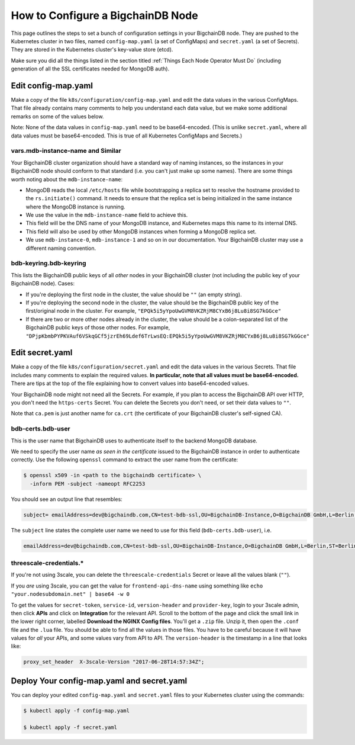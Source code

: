 How to Configure a BigchainDB Node
==================================

This page outlines the steps to set a bunch of configuration settings
in your BigchainDB node.
They are pushed to the Kubernetes cluster in two files,
named ``config-map.yaml`` (a set of ConfigMaps)
and ``secret.yaml`` (a set of Secrets).
They are stored in the Kubernetes cluster's key-value store (etcd).

Make sure you did all the things listed in the section titled
:ref:`Things Each Node Operator Must Do`
(including generation of all the SSL certificates needed
for MongoDB auth).


Edit config-map.yaml
--------------------

Make a copy of the file ``k8s/configuration/config-map.yaml``
and edit the data values in the various ConfigMaps.
That file already contains many comments to help you
understand each data value, but we make some additional
remarks on some of the values below.

Note: None of the data values in ``config-map.yaml`` need
to be base64-encoded. (This is unlike ``secret.yaml``,
where all data values must be base64-encoded.
This is true of all Kubernetes ConfigMaps and Secrets.)


vars.mdb-instance-name and Similar
~~~~~~~~~~~~~~~~~~~~~~~~~~~~~~~~~~

Your BigchainDB cluster organization should have a standard way
of naming instances, so the instances in your BigchainDB node
should conform to that standard (i.e. you can't just make up some names).
There are some things worth noting about the ``mdb-instance-name``:

* MongoDB reads the local ``/etc/hosts`` file while bootstrapping a replica
  set to resolve the hostname provided to the ``rs.initiate()`` command.
  It needs to ensure that the replica set is being initialized in the same
  instance where the MongoDB instance is running.
* We use the value in the ``mdb-instance-name`` field to achieve this.
* This field will be the DNS name of your MongoDB instance, and Kubernetes
  maps this name to its internal DNS.
* This field will also be used by other MongoDB instances when forming a
  MongoDB replica set.
* We use ``mdb-instance-0``, ``mdb-instance-1`` and so on in our
  documentation. Your BigchainDB cluster may use a different naming convention.

bdb-keyring.bdb-keyring
~~~~~~~~~~~~~~~~~~~~~~~

This lists the BigchainDB public keys
of all *other* nodes in your BigchainDB cluster
(not including the public key of your BigchainDB node). Cases:

* If you're deploying the first node in the cluster,
  the value should be ``""`` (an empty string).
* If you're deploying the second node in the cluster,
  the value should be the BigchainDB public key of the first/original
  node in the cluster.
  For example,
  ``"EPQk5i5yYpoUwGVM8VKZRjM8CYxB6j8Lu8i8SG7kGGce"``
* If there are two or more other nodes already in the cluster,
  the value should be a colon-separated list
  of the BigchainDB public keys
  of those other nodes.
  For example,
  ``"DPjpKbmbPYPKVAuf6VSkqGCf5jzrEh69Ldef6TrLwsEQ:EPQk5i5yYpoUwGVM8VKZRjM8CYxB6j8Lu8i8SG7kGGce"``


Edit secret.yaml
----------------

Make a copy of the file ``k8s/configuration/secret.yaml``
and edit the data values in the various Secrets.
That file includes many comments to explain the required values.
**In particular, note that all values must be base64-encoded.**
There are tips at the top of the file
explaining how to convert values into base64-encoded values.

Your BigchainDB node might not need all the Secrets.
For example, if you plan to access the BigchainDB API over HTTP, you
don't need the ``https-certs`` Secret.
You can delete the Secrets you don't need,
or set their data values to ``""``.

Note that ``ca.pem`` is just another name for ``ca.crt``
(the certificate of your BigchainDB cluster's self-signed CA).


bdb-certs.bdb-user
~~~~~~~~~~~~~~~~~~

This is the user name that BigchainDB uses to authenticate itself to the
backend MongoDB database.

We need to specify the user name *as seen in the certificate* issued to
the BigchainDB instance in order to authenticate correctly. Use
the following ``openssl`` command to extract the user name from the
certificate:
  
.. code:: bash

   $ openssl x509 -in <path to the bigchaindb certificate> \
     -inform PEM -subject -nameopt RFC2253
         
You should see an output line that resembles:
  
.. code:: bash
  
   subject= emailAddress=dev@bigchaindb.com,CN=test-bdb-ssl,OU=BigchainDB-Instance,O=BigchainDB GmbH,L=Berlin,ST=Berlin,C=DE

The ``subject`` line states the complete user name we need to use for this
field (``bdb-certs.bdb-user``), i.e.

.. code:: bash

   emailAddress=dev@bigchaindb.com,CN=test-bdb-ssl,OU=BigchainDB-Instance,O=BigchainDB GmbH,L=Berlin,ST=Berlin,C=DE


threescale-credentials.*
~~~~~~~~~~~~~~~~~~~~~~~~

If you're not using 3scale,
you can delete the ``threescale-credentials`` Secret
or leave all the values blank (``""``).

If you *are* using 3scale, you can get the value for ``frontend-api-dns-name``
using something like ``echo "your.nodesubdomain.net" | base64 -w 0``

To get the values for ``secret-token``, ``service-id``,
``version-header`` and ``provider-key``, login to your 3scale admin,
then click **APIs** and click on **Integration** for the relevant API.
Scroll to the bottom of the page and click the small link
in the lower right corner, labelled **Download the NGINX Config files**.
You'll get a ``.zip`` file.
Unzip it, then open the ``.conf`` file and the ``.lua`` file.
You should be able to find all the values in those files.
You have to be careful because it will have values for *all* your APIs,
and some values vary from API to API.
The ``version-header`` is the timestamp in a line that looks like:

.. code::

    proxy_set_header  X-3scale-Version "2017-06-28T14:57:34Z";


Deploy Your config-map.yaml and secret.yaml
-------------------------------------------

You can deploy your edited ``config-map.yaml`` and ``secret.yaml``
files to your Kubernetes cluster using the commands:

.. code:: bash

   $ kubectl apply -f config-map.yaml

   $ kubectl apply -f secret.yaml
